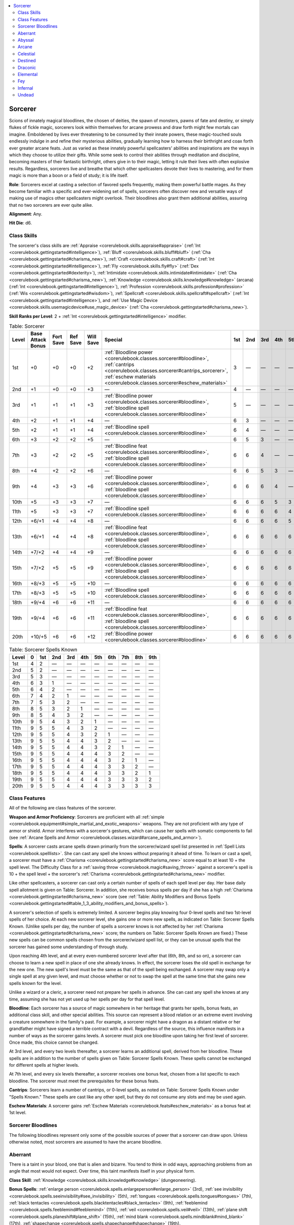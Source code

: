 
.. _`corerulebook.classes.sorcerer`:

.. contents:: \ 

.. _`corerulebook.classes.sorcerer#sorcerer`:

Sorcerer
#########

Scions of innately magical bloodlines, the chosen of deities, the spawn of monsters, pawns of fate and destiny, or simply flukes of fickle magic, sorcerers look within themselves for arcane prowess and draw forth might few mortals can imagine. Emboldened by lives ever threatening to be consumed by their innate powers, these magic-touched souls endlessly indulge in and refine their mysterious abilities, gradually learning how to harness their birthright and coax forth ever greater arcane feats. Just as varied as these innately powerful spellcasters' abilities and inspirations are the ways in which they choose to utilize their gifts. While some seek to control their abilities through meditation and discipline, becoming masters of their fantastic birthright, others give in to their magic, letting it rule their lives with often explosive results. Regardless, sorcerers live and breathe that which other spellcasters devote their lives to mastering, and for them magic is more than a boon or a field of study; it is life itself.

\ **Role**\ : Sorcerers excel at casting a selection of favored spells frequently, making them powerful battle mages. As they become familiar with a specific and ever-widening set of spells, sorcerers often discover new and versatile ways of making use of magics other spellcasters might overlook. Their bloodlines also grant them additional abilities, assuring that no two sorcerers are ever quite alike.

\ **Alignment**\ : Any.

\ **Hit Die**\ : d6.

.. _`corerulebook.classes.sorcerer#class_skills`:

Class Skills
*************

The sorcerer's class skills are :ref:`Appraise <corerulebook.skills.appraise#appraise>`\  (:ref:`Int <corerulebook.gettingstarted#intelligence>`\ ), :ref:`Bluff <corerulebook.skills.bluff#bluff>`\  (:ref:`Cha <corerulebook.gettingstarted#charisma_new>`\ ), :ref:`Craft <corerulebook.skills.craft#craft>`\  (:ref:`Int <corerulebook.gettingstarted#intelligence>`\ ), :ref:`Fly <corerulebook.skills.fly#fly>`\  (:ref:`Dex <corerulebook.gettingstarted#dexterity>`\ ), :ref:`Intimidate <corerulebook.skills.intimidate#intimidate>`\  (:ref:`Cha <corerulebook.gettingstarted#charisma_new>`\ ), :ref:`Knowledge <corerulebook.skills.knowledge#knowledge>`\  (arcana) (:ref:`Int <corerulebook.gettingstarted#intelligence>`\ ), :ref:`Profession <corerulebook.skills.profession#profession>`\  (:ref:`Wis <corerulebook.gettingstarted#wisdom>`\ ), :ref:`Spellcraft <corerulebook.skills.spellcraft#spellcraft>`\  (:ref:`Int <corerulebook.gettingstarted#intelligence>`\ ), and :ref:`Use Magic Device <corerulebook.skills.usemagicdevice#use_magic_device>`\  (:ref:`Cha <corerulebook.gettingstarted#charisma_new>`\ ).

\ **Skill Ranks per Level**\ : 2 + :ref:`Int <corerulebook.gettingstarted#intelligence>`\  modifier.

.. _`corerulebook.classes.sorcerer#table_3_14_sorcerer`:

.. list-table:: Table: Sorcerer
   :header-rows: 1
   :class: contrast-reading-table
   :widths: auto

   * - Level
     - Base Attack Bonus
     - Fort Save
     - Ref Save
     - Will Save
     - Special
     - 1st
     - 2nd
     - 3rd
     - 4th
     - 5th
     - 6th
     - 7th
     - 8th
     - 9th
   * - 1st
     - +0
     - +0
     - +0
     - +2
     - :ref:`Bloodline power <corerulebook.classes.sorcerer#bloodline>`\ , :ref:`cantrips <corerulebook.classes.sorcerer#cantrips_sorcerer>`\ , :ref:`eschew materials <corerulebook.classes.sorcerer#eschew_materials>`
     - 3
     - —
     - —
     - —
     - —
     - —
     - —
     - —
     - —
   * - 2nd
     - +1
     - +0
     - +0
     - +3
     - —
     - 4
     - —
     - —
     - —
     - —
     - —
     - —
     - —
     - —
   * - 3rd
     - +1
     - +1
     - +1
     - +3
     - :ref:`Bloodline power <corerulebook.classes.sorcerer#bloodline>`\ , :ref:`bloodline spell <corerulebook.classes.sorcerer#bloodline>`
     - 5
     - —
     - —
     - —
     - —
     - —
     - —
     - —
     - —
   * - 4th
     - +2
     - +1
     - +1
     - +4
     - —
     - 6
     - 3
     - —
     - —
     - —
     - —
     - —
     - —
     - —
   * - 5th
     - +2
     - +1
     - +1
     - +4
     - :ref:`Bloodline spell <corerulebook.classes.sorcerer#bloodline>`
     - 6
     - 4
     - —
     - —
     - —
     - —
     - —
     - —
     - —
   * - 6th
     - +3
     - +2
     - +2
     - +5
     - —
     - 6
     - 5
     - 3
     - —
     - —
     - —
     - —
     - —
     - —
   * - 7th
     - +3
     - +2
     - +2
     - +5
     - :ref:`Bloodline feat <corerulebook.classes.sorcerer#bloodline>`\ , :ref:`bloodline spell <corerulebook.classes.sorcerer#bloodline>`
     - 6
     - 6
     - 4
     - —
     - —
     - —
     - —
     - —
     - —
   * - 8th
     - +4
     - +2
     - +2
     - +6
     - —
     - 6
     - 6
     - 5
     - 3
     - —
     - —
     - —
     - —
     - —
   * - 9th
     - +4
     - +3
     - +3
     - +6
     - :ref:`Bloodline power <corerulebook.classes.sorcerer#bloodline>`\ , :ref:`bloodline spell <corerulebook.classes.sorcerer#bloodline>`
     - 6
     - 6
     - 6
     - 4
     - —
     - —
     - —
     - —
     - —
   * - 10th
     - +5
     - +3
     - +3
     - +7
     - —
     - 6
     - 6
     - 6
     - 5
     - 3
     - —
     - —
     - —
     - —
   * - 11th
     - +5
     - +3
     - +3
     - +7
     - :ref:`Bloodline spell <corerulebook.classes.sorcerer#bloodline>`
     - 6
     - 6
     - 6
     - 6
     - 4
     - —
     - —
     - —
     - —
   * - 12th
     - +6/+1
     - +4
     - +4
     - +8
     - —
     - 6
     - 6
     - 6
     - 6
     - 5
     - 3
     - —
     - —
     - —
   * - 13th
     - +6/+1
     - +4
     - +4
     - +8
     - :ref:`Bloodline feat <corerulebook.classes.sorcerer#bloodline>`\ , :ref:`bloodline spell <corerulebook.classes.sorcerer#bloodline>`
     - 6
     - 6
     - 6
     - 6
     - 6
     - 4
     - —
     - —
     - —
   * - 14th
     - +7/+2
     - +4
     - +4
     - +9
     - —
     - 6
     - 6
     - 6
     - 6
     - 6
     - 5
     - 3
     - —
     - —
   * - 15th
     - +7/+2
     - +5
     - +5
     - +9
     - :ref:`Bloodline power <corerulebook.classes.sorcerer#bloodline>`\ , :ref:`bloodline spell <corerulebook.classes.sorcerer#bloodline>`
     - 6
     - 6
     - 6
     - 6
     - 6
     - 6
     - 4
     - —
     - —
   * - 16th
     - +8/+3
     - +5
     - +5
     - +10
     - —
     - 6
     - 6
     - 6
     - 6
     - 6
     - 6
     - 5
     - 3
     - —
   * - 17th
     - +8/+3
     - +5
     - +5
     - +10
     - :ref:`Bloodline spell <corerulebook.classes.sorcerer#bloodline>`
     - 6
     - 6
     - 6
     - 6
     - 6
     - 6
     - 6
     - 4
     - —
   * - 18th
     - +9/+4
     - +6
     - +6
     - +11
     - —
     - 6
     - 6
     - 6
     - 6
     - 6
     - 6
     - 6
     - 5
     - 3
   * - 19th
     - +9/+4
     - +6
     - +6
     - +11
     - :ref:`Bloodline feat <corerulebook.classes.sorcerer#bloodline>`\ , :ref:`bloodline spell <corerulebook.classes.sorcerer#bloodline>`
     - 6
     - 6
     - 6
     - 6
     - 6
     - 6
     - 6
     - 6
     - 4
   * - 20th
     - +10/+5
     - +6
     - +6
     - +12
     - :ref:`Bloodline power <corerulebook.classes.sorcerer#bloodline>`
     - 6
     - 6
     - 6
     - 6
     - 6
     - 6
     - 6
     - 6
     - 6

.. _`corerulebook.classes.sorcerer#table_3_15_sorcerer_spells_known`:

.. list-table:: Table: Sorcerer Spells Known
   :header-rows: 1
   :class: contrast-reading-table
   :widths: auto

   * - Level
     - 0
     - 1st
     - 2nd
     - 3rd
     - 4th
     - 5th
     - 6th
     - 7th
     - 8th
     - 9th
   * - 1st
     - 4
     - 2
     - —
     - —
     - —
     - —
     - —
     - —
     - —
     - —
   * - 2nd
     - 5
     - 2
     - —
     - —
     - —
     - —
     - —
     - —
     - —
     - —
   * - 3rd
     - 5
     - 3
     - —
     - —
     - —
     - —
     - —
     - —
     - —
     - —
   * - 4th
     - 6
     - 3
     - 1
     - —
     - —
     - —
     - —
     - —
     - —
     - —
   * - 5th
     - 6
     - 4
     - 2
     - —
     - —
     - —
     - —
     - —
     - —
     - —
   * - 6th
     - 7
     - 4
     - 2
     - 1
     - —
     - —
     - —
     - —
     - —
     - —
   * - 7th
     - 7
     - 5
     - 3
     - 2
     - —
     - —
     - —
     - —
     - —
     - —
   * - 8th
     - 8
     - 5
     - 3
     - 2
     - 1
     - —
     - —
     - —
     - —
     - —
   * - 9th
     - 8
     - 5
     - 4
     - 3
     - 2
     - —
     - —
     - —
     - —
     - —
   * - 10th
     - 9
     - 5
     - 4
     - 3
     - 2
     - 1
     - —
     - —
     - —
     - —
   * - 11th
     - 9
     - 5
     - 5
     - 4
     - 3
     - 2
     - —
     - —
     - —
     - —
   * - 12th
     - 9
     - 5
     - 5
     - 4
     - 3
     - 2
     - 1
     - —
     - —
     - —
   * - 13th
     - 9
     - 5
     - 5
     - 4
     - 4
     - 3
     - 2
     - —
     - —
     - —
   * - 14th
     - 9
     - 5
     - 5
     - 4
     - 4
     - 3
     - 2
     - 1
     - —
     - —
   * - 15th
     - 9
     - 5
     - 5
     - 4
     - 4
     - 4
     - 3
     - 2
     - —
     - —
   * - 16th
     - 9
     - 5
     - 5
     - 4
     - 4
     - 4
     - 3
     - 2
     - 1
     - —
   * - 17th
     - 9
     - 5
     - 5
     - 4
     - 4
     - 4
     - 3
     - 3
     - 2
     - —
   * - 18th
     - 9
     - 5
     - 5
     - 4
     - 4
     - 4
     - 3
     - 3
     - 2
     - 1
   * - 19th
     - 9
     - 5
     - 5
     - 4
     - 4
     - 4
     - 3
     - 3
     - 3
     - 2
   * - 20th
     - 9
     - 5
     - 5
     - 4
     - 4
     - 4
     - 3
     - 3
     - 3
     - 3

.. _`corerulebook.classes.sorcerer#class_features`:

Class Features
***************

All of the following are class features of the sorcerer.

\ **Weapon and Armor Proficiency**\ : Sorcerers are proficient with all :ref:`simple <corerulebook.equipment#simple_martial_and_exotic_weapons>`\  weapons. They are not proficient with any type of armor or shield. Armor interferes with a sorcerer's gestures, which can cause her spells with somatic components to fail (see :ref:`Arcane Spells and Armor <corerulebook.classes.wizard#arcane_spells_and_armor>`\ ).

.. _`corerulebook.classes.sorcerer#spells_sorcerer`:

\ **Spells**\ : A sorcerer casts arcane spells drawn primarily from the sorcerer/wizard spell list presented in :ref:`Spell Lists <corerulebook.spelllists>`\ . She can cast any spell she knows without preparing it ahead of time. To learn or cast a spell, a sorcerer must have a :ref:`Charisma <corerulebook.gettingstarted#charisma_new>`\  score equal to at least 10 + the spell level. The Difficulty Class for a :ref:`saving throw <corerulebook.magic#saving_throw>`\  against a sorcerer's spell is 10 + the spell level + the sorcerer's :ref:`Charisma <corerulebook.gettingstarted#charisma_new>`\  modifier.

Like other spellcasters, a sorcerer can cast only a certain number of spells of each spell level per day. Her base daily spell allotment is given on Table: Sorcerer. In addition, she receives bonus spells per day if she has a high :ref:`Charisma <corerulebook.gettingstarted#charisma_new>`\  score (see :ref:`Table: Ability Modifiers and Bonus Spells <corerulebook.gettingstarted#table_1_3_ability_modifiers_and_bonus_spells>`\ ).

A sorcerer's selection of spells is extremely limited. A sorcerer begins play knowing four 0-level spells and two 1st-level spells of her choice. At each new sorcerer level, she gains one or more new spells, as indicated on Table: Sorcerer Spells Known. (Unlike spells per day, the number of spells a sorcerer knows is not affected by her :ref:`Charisma <corerulebook.gettingstarted#charisma_new>`\  score; the numbers on Table: Sorcerer Spells Known are fixed.) These new spells can be common spells chosen from the sorcerer/wizard spell list, or they can be unusual spells that the sorcerer has gained some understanding of through study. 

Upon reaching 4th level, and at every even-numbered sorcerer level after that (6th, 8th, and so on), a sorcerer can choose to learn a new spell in place of one she already knows. In effect, the sorcerer loses the old spell in exchange for the new one. The new spell's level must be the same as that of the spell being exchanged. A sorcerer may swap only a single spell at any given level, and must choose whether or not to swap the spell at the same time that she gains new spells known for the level.

Unlike a wizard or a cleric, a sorcerer need not prepare her spells in advance. She can cast any spell she knows at any time, assuming she has not yet used up her spells per day for that spell level.

.. _`corerulebook.classes.sorcerer#bloodline`:

\ **Bloodline**\ : Each sorcerer has a source of magic somewhere in her heritage that grants her spells, bonus feats, an additional class skill, and other special abilities. This source can represent a blood relation or an extreme event involving a creature somewhere in the family's past. For example, a sorcerer might have a dragon as a distant relative or her grandfather might have signed a terrible contract with a devil. Regardless of the source, this influence manifests in a number of ways as the sorcerer gains levels. A sorcerer must pick one bloodline upon taking her first level of sorcerer. Once made, this choice cannot be changed.

At 3rd level, and every two levels thereafter, a sorcerer learns an additional spell, derived from her bloodline. These spells are in addition to the number of spells given on Table: Sorcerer Spells Known. These spells cannot be exchanged for different spells at higher levels.

At 7th level, and every six levels thereafter, a sorcerer receives one bonus feat, chosen from a list specific to each bloodline. The sorcerer must meet the prerequisites for these bonus feats. 

.. _`corerulebook.classes.sorcerer#cantrips_sorcerer`:

\ **Cantrips**\ : Sorcerers learn a number of cantrips, or 0-level spells, as noted on Table: Sorcerer Spells Known under "Spells Known." These spells are cast like any other spell, but they do not consume any slots and may be used again.

.. _`corerulebook.classes.sorcerer#eschew_materials`:

\ **Eschew Materials**\ : A sorcerer gains :ref:`Eschew Materials <corerulebook.feats#eschew_materials>`\  as a bonus feat at 1st level.

.. _`corerulebook.classes.sorcerer#sorcerer_bloodlines_list`: `corerulebook.classes.sorcerer#sorcerer_bloodlines`_

.. _`corerulebook.classes.sorcerer#sorcerer_bloodlines`:

Sorcerer Bloodlines
********************

The following bloodlines represent only some of the possible sources of power that a sorcerer can draw upon. Unless otherwise noted, most sorcerers are assumed to have the arcane bloodline.

.. _`corerulebook.classes.sorcerer#aberrant`:

Aberrant
*********

There is a taint in your blood, one that is alien and bizarre. You tend to think in odd ways, approaching problems from an angle that most would not expect. Over time, this taint manifests itself in your physical form.

\ **Class Skill**\ : :ref:`Knowledge <corerulebook.skills.knowledge#knowledge>`\  (dungeoneering).

\ **Bonus Spells**\ : :ref:`enlarge person <corerulebook.spells.enlargeperson#enlarge_person>`\  (3rd), :ref:`see invisibility <corerulebook.spells.seeinvisibility#see_invisibility>`\  (5th), :ref:`tongues <corerulebook.spells.tongues#tongues>`\  (7th), :ref:`black tentacles <corerulebook.spells.blacktentacles#black_tentacles>`\  (9th), :ref:`feeblemind <corerulebook.spells.feeblemind#feeblemind>`\  (11th), :ref:`veil <corerulebook.spells.veil#veil>`\  (13th), :ref:`plane shift <corerulebook.spells.planeshift#plane_shift>`\  (15th), :ref:`mind blank <corerulebook.spells.mindblank#mind_blank>`\  (17th), :ref:`shapechange <corerulebook.spells.shapechange#shapechange>`\  (19th).

\ **Bonus Feats**\ : :ref:`Combat Casting <corerulebook.feats#combat_casting>`\ , :ref:`Improved Disarm <corerulebook.feats#improved_disarm>`\ , :ref:`Improved Grapple <corerulebook.feats#improved_grapple>`\ , :ref:`Improved Initiative <corerulebook.feats#improved_initiative>`\ , :ref:`Improved Unarmed Strike <corerulebook.feats#improved_unarmed_strike>`\ , :ref:`Iron Will <corerulebook.feats#iron_will>`\ , :ref:`Silent Spell <corerulebook.feats#silent_spell>`\ , :ref:`Skill Focus <corerulebook.feats#skill_focus>`\  (:ref:`Knowledge <corerulebook.skills.knowledge#knowledge>`\  [dungeoneering]).

\ **Bloodline Arcana**\ : Whenever you cast a spell of the :ref:`polymorph <corerulebook.magic#polymorph>`\  subschool, increase the duration of the spell by 50% (minimum 1 round). This bonus does not stack with the increase granted by the :ref:`Extend Spell <corerulebook.feats#extend_spell>`\  feat.

\ **Bloodline Powers**\ : Aberrant sorcerers show increasing signs of their tainted heritage as they increase in level, although they are only visible when used.

Acidic Ray :ref:`(Sp) <corerulebook.glossary#spell_like_abilities_sp>`\ : Starting at 1st level, you can fire an acidic ray as a standard action, targeting any foe within 30 feet as a ranged touch attack. The acidic ray deals 1d6 points of acid damage + 1 for every two sorcerer levels you possess. You can use this ability a number of times per day equal to 3 + your :ref:`Charisma <corerulebook.gettingstarted#charisma_new>`\  modifier.

Long Limbs :ref:`(Ex) <corerulebook.glossary#extraordinary_abilities_ex>`\ : At 3rd level, your reach increases by 5 feet whenever you are making a melee touch attack. This ability does not otherwise increase your threatened area. At 11th level, this bonus to your reach increases to 10 feet. At 17th level, this bonus to your reach increases to 15 feet.

Unusual Anatomy :ref:`(Ex) <corerulebook.glossary#extraordinary_abilities_ex>`\ : At 9th level, your anatomy changes, giving you a 25% chance to ignore any :ref:`critical hit <corerulebook.combat#critical_hits>`\  or sneak attack scored against you. This chance increases to 50% at 13th level.

Alien Resistance :ref:`(Su) <corerulebook.glossary#supernatural_abilities_su>`\ : At 15th level, you gain spell resistance equal to your sorcerer level + 10.

Aberrant Form :ref:`(Ex) <corerulebook.glossary#extraordinary_abilities_ex>`\ : At 20th level, your body becomes truly unnatural. You are immune to critical hits and sneak attacks. In addition, you gain blindsight with a range of 60 feet and :ref:`damage reduction <corerulebook.glossary#damage_reduction>`\  5/—.

.. _`corerulebook.classes.sorcerer#abyssal`:

Abyssal
********

Generations ago, a demon spread its filth into your heritage. While it does not manifest in all of your kin, for you it is particularly strong. You might sometimes have urges to chaos or evil, but your destiny (and :ref:`alignment <corerulebook.additionalrules#alignment>`\ ) is up to you.

\ **Class Skill**\ : :ref:`Knowledge <corerulebook.skills.knowledge#knowledge>`\  (planes).

\ **Bonus Spells**\ : :ref:`cause fear <corerulebook.spells.causefear#cause_fear>`\  (3rd), :ref:`bull's strength <corerulebook.spells.bullsstrength#bull_s_strength>`\  (5th), :ref:`rage <corerulebook.spells.rage#rage>`\  (7th), :ref:`stoneskin <corerulebook.spells.stoneskin#stoneskin>`\  (9th), :ref:`dismissal <corerulebook.spells.dismissal#dismissal>`\  (11th), :ref:`transformation <corerulebook.spells.transformation#transformation>`\  (13th), :ref:`greater teleport <corerulebook.spells.teleport#teleport_greater>`\  (15th), :ref:`unholy aura <corerulebook.spells.unholyaura#unholy_aura>`\  (17th), :ref:`summon monster IX <corerulebook.spells.summonmonster#summon_monster_ix>`\  (19th).

\ **Bonus Feats**\ : :ref:`Augment Summoning <corerulebook.feats#augment_summoning>`\ , :ref:`Cleave <corerulebook.feats#cleave>`\ , :ref:`Empower Spell <corerulebook.feats#empower_spell>`\ , :ref:`Great Fortitude <corerulebook.feats#great_fortitude>`\ , :ref:`Improved Bull Rush <corerulebook.feats#improved_bull_rush>`\ , :ref:`Improved Sunder <corerulebook.feats#improved_sunder>`\ , :ref:`Power Attack <corerulebook.feats#power_attack>`\ , :ref:`Skill Focus <corerulebook.feats#skill_focus>`\  (:ref:`Knowledge <corerulebook.skills.knowledge#knowledge>`\  [planes]).

\ **Bloodline Arcana**\ : Whenever you cast a spell of the :ref:`summoning <corerulebook.magic#summoning>`\  subschool, the creatures summoned gain :ref:`DR <corerulebook.glossary#damage_reduction>`\ /good equal to 1/2 your sorcerer level (minimum 1). This does not stack with any :ref:`DR <corerulebook.glossary#damage_reduction>`\  the creature might have.

\ **Bloodline Powers**\ : While some would say that you are possessed, you know better. The demonic influence in your blood grows as you gain power.

Claws :ref:`(Su) <corerulebook.glossary#supernatural_abilities_su>`\ : At 1st level, you can grow claws as a free action. These claws are treated as natural weapons, allowing you to make two claw attacks as a full attack action using your full base attack bonus. These attacks deal 1d4 points of damage each (1d3 if you are Small) plus your :ref:`Strength <corerulebook.gettingstarted#strength>`\  modifier. At 5th level, these claws are considered magic weapons for the purpose of overcoming :ref:`DR <corerulebook.glossary#damage_reduction>`\ . At 7th level, the damage increases by one step to 1d6 points of damage (1d4 if you are Small). At 11th level, these claws become \ *flaming*\  \ *weapons*\ , each dealing an additional 1d6 points of fire damage on a successful hit. You can use your claws for a number of rounds per day equal to 3 + your :ref:`Charisma <corerulebook.gettingstarted#charisma_new>`\  modifier. These rounds do not need to be consecutive.

Demon Resistances :ref:`(Ex) <corerulebook.glossary#extraordinary_abilities_ex>`\ : At 3rd level, you gain resist electricity 5 and a +2 bonus on :ref:`saving throws <corerulebook.combat#saving_throws>`\  made against poison. At 9th level, your resistance to electricity increases to 10 and your bonus on poison :ref:`saving throws <corerulebook.combat#saving_throws>`\  increases to +4.

Strength of the Abyss :ref:`(Ex) <corerulebook.glossary#extraordinary_abilities_ex>`\ : At 9th level, you gain a +2 inherent bonus to your :ref:`Strength <corerulebook.gettingstarted#strength>`\ . This bonus increases to +4 at 13th level, and to +6 at 17th level.

Added Summonings :ref:`(Su) <corerulebook.glossary#supernatural_abilities_su>`\ : At 15th level, whenever you summon a creature with the demon subtype or the fiendish template using a :ref:`summon monster <corerulebook.spells.summonmonster#summon_monster_i>`\  spell, you summon one additional creature of the same kind.

\ *Demonic Might*\  :ref:`(Su) <corerulebook.glossary#supernatural_abilities_su>`\ : At 20th level, the power of the Abyss flows through you. You gain immunity to electricity and poison. You also gain resistance to acid 10, cold 10, and fire 10, and gain telepathy with a range of 60 feet (allowing you to communicate with any creature that can speak a language).

.. _`corerulebook.classes.sorcerer#arcane`:

Arcane
*******

Your family has always been skilled in the eldritch art of magic. While many of your relatives were accomplished wizards, your powers developed without the need for study and practice.

\ **Class Skill**\ : :ref:`Knowledge <corerulebook.skills.knowledge#knowledge>`\  (any one).

\ **Bonus Spells**\ : :ref:`identify <corerulebook.spells.identify#identify>`\  (3rd), :ref:`invisibility <corerulebook.spells.invisibility#invisibility>`\  (5th), :ref:`dispel magic <corerulebook.spells.dispelmagic#dispel_magic>`\  (7th), :ref:`dimension door <corerulebook.spells.dimensiondoor#dimension_door>`\  (9th), :ref:`overland flight <corerulebook.spells.overlandflight#overland_flight>`\  (11th), :ref:`true seeing <corerulebook.spells.trueseeing#true_seeing>`\  (13th), :ref:`greater teleport <corerulebook.spells.teleport#teleport_greater>`\  (15th), :ref:`power word stun <corerulebook.spells.powerwordstun#power_word_stun>`\  (17th), :ref:`wish <corerulebook.spells.wish#wish>`\  (19th).

\ **Bonus Feats**\ : :ref:`Combat Casting <corerulebook.feats#combat_casting>`\ , :ref:`Improved Counterspell <corerulebook.feats#improved_counterspell>`\ , :ref:`Improved Initiative <corerulebook.feats#improved_initiative>`\ , :ref:`Iron Will <corerulebook.feats#iron_will>`\ , :ref:`Scribe Scroll <corerulebook.feats#scribe_scroll>`\ , :ref:`Skill Focus <corerulebook.feats#skill_focus>`\  (:ref:`Knowledge <corerulebook.skills.knowledge#knowledge>`\  [arcana]), :ref:`Spell Focus <corerulebook.feats#spell_focus>`\ , :ref:`Still Spell <corerulebook.feats#still_spell>`\ .

\ **Bloodline Arcana**\ : Whenever you apply a :ref:`metamagic feat <corerulebook.feats#metamagic_feats>`\  to a spell that increases the slot used by at least one level, increase the spell's DC by +1. This bonus does not stack with itself and does not apply to spells modified by the :ref:`Heighten Spell <corerulebook.feats#heighten_spell>`\  feat.

\ **Bloodline Powers**\ : Magic comes naturally to you, but as you gain levels you must take care to prevent the power from overwhelming you. 

\ *Arcane Bond*\  :ref:`(Su) <corerulebook.glossary#supernatural_abilities_su>`\ : At 1st level, you gain an :ref:`arcane bond <corerulebook.classes.wizard#arcane_bond>`\ , as a wizard equal to your sorcerer level. Your sorcerer levels stack with any wizard levels you possess when determining the powers of your familiar or bonded object. This ability does not allow you to have both a familiar and a bonded item. Once per day, your bond item allows you to cast any one of our spells known (unlike a wizard's bonded item, which allows him to cast any one spell in his spellbook).

Metamagic Adept :ref:`(Ex) <corerulebook.glossary#extraordinary_abilities_ex>`\ : At 3rd level, you can apply any one metamagic feat you know to a spell you are about to cast without increasing the casting time. You must still expend a higher-level spell slot to cast this spell. You can use this ability once per day at 3rd level and one additional time per day for every four sorcerer levels you possess beyond 3rd, up to five times per day at 19th level. At 20th level, this ability is replaced by arcane apotheosis.

New Arcana :ref:`(Ex) <corerulebook.glossary#extraordinary_abilities_ex>`\ : At 9th level, you can add any one spell from the sorcerer/wizard spell list to your list of spells known. This spell must be of a level that you are capable of casting. You can also add one additional spell at 13th level and 17th level.

School Power :ref:`(Ex) <corerulebook.glossary#extraordinary_abilities_ex>`\ : At 15th level, pick one school of magic. The DC for any spells you cast from that school increases by +2. This bonus stacks with the bonus granted by :ref:`Spell Focus <corerulebook.feats#spell_focus>`\ .

Arcane Apotheosis :ref:`(Ex) <corerulebook.glossary#extraordinary_abilities_ex>`\ : At 20th level, your body surges with arcane power. You can add any :ref:`metamagic feats <corerulebook.feats#metamagic_feats>`\  that you know to your spells without increasing their casting time, although you must still expend higher-level spell slots. Whenever you use magic items that require charges, you can instead expend spell slots to power the item. For every three levels of spell slots that you expend, you consume one less charge when using a magic item that expends charges.

.. _`corerulebook.classes.sorcerer#celestial`:

Celestial
**********

Your bloodline is blessed by a celestial power, either from a celestial ancestor or through divine intervention. Although this power drives you along the path of good, your fate (and :ref:`alignment <corerulebook.additionalrules#alignment>`\ ) is your own to determine.

\ **Class Skill**\ : Heal.

\ **Bonus Spells**\ : :ref:`bless <corerulebook.spells.bless#bless>`\  (3rd), :ref:`resist energy <corerulebook.spells.resistenergy#resist_energy>`\  (5th), :ref:`magic circle against evil <corerulebook.spells.magiccircleagainstevil#magic_circle_against_evil>`\  (7th), :ref:`remove curse <corerulebook.spells.removecurse#remove_curse>`\  (9th), :ref:`flame strike <corerulebook.spells.flamestrike#flame_strike>`\  (11th), :ref:`greater dispel magic <corerulebook.spells.dispelmagic#dispel_magic_greater>`\  (13th), :ref:`banishment <corerulebook.spells.banishment#banishment>`\  (15th), :ref:`sunburst <corerulebook.spells.sunburst#sunburst>`\  (17th), :ref:`gate <corerulebook.spells.gate#gate>`\  (19th).

\ **Bonus Feats**\ : :ref:`Dodge <corerulebook.feats#dodge>`\ , :ref:`Extend Spell <corerulebook.feats#extend_spell>`\ , :ref:`Iron Will <corerulebook.feats#iron_will>`\ , :ref:`Mobility <corerulebook.feats#mobility>`\ , :ref:`Mounted Combat <corerulebook.feats#mounted_combat>`\ , :ref:`Ride-By Attack <corerulebook.feats#ride_by_attack>`\ , :ref:`Skill Focus <corerulebook.feats#skill_focus>`\  (:ref:`Knowledge <corerulebook.skills.knowledge#knowledge>`\  [religion]), :ref:`Weapon Finesse <corerulebook.feats#weapon_finesse>`\ .

\ **Bloodline Arcana**\ : Whenever you cast a spell of the :ref:`summoning <corerulebook.magic#summoning>`\  subschool, the creatures summoned gain :ref:`DR <corerulebook.glossary#damage_reduction>`\ /evil equal to 1/2 your sorcerer level (minimum 1). This does not stack with any :ref:`DR <corerulebook.glossary#damage_reduction>`\  the creature might have.

\ **Bloodline Powers**\ : Your celestial heritage grants you a great many powers, but they come at a price. The lords of the higher planes are watching you and your actions closely.

Heavenly Fire :ref:`(Sp) <corerulebook.glossary#spell_like_abilities_sp>`\ : Starting at 1st level, you can unleash a ray of heavenly fire as a standard action, targeting any foe within 30 feet as a ranged touch attack. Against evil creatures, this ray deals 1d4 points of damage + 1 for every two sorcerer levels you possess. This damage is divine and not subject to energy resistance or immunity. This ray heals good creatures of 1d4 points of damage + 1 for every two sorcerer levels you possess. A good creature cannot benefit from your heavenly fire more than once per day. Neutral creatures are neither harmed nor healed by this effect. You can use this ability a number of times per day equal to 3 + your :ref:`Charisma <corerulebook.gettingstarted#charisma_new>`\  modifier.

Celestial Resistances :ref:`(Ex) <corerulebook.glossary#extraordinary_abilities_ex>`\ : At 3rd level, you gain resist acid 5 and resist cold 5. At 9th level, your resistances increase to 10.

Wings of Heaven :ref:`(Su) <corerulebook.glossary#supernatural_abilities_su>`\ : At 9th level, you can sprout feathery wings and fly for a number of minutes per day equal to your sorcerer level, with a speed of 60 feet and good maneuverability. This duration does not need to be consecutive, but it must be used in 1 minute increments. 

Conviction :ref:`(Su) <corerulebook.glossary#supernatural_abilities_su>`\ : At 15th level, you can reroll any one ability check, attack roll, skill check, or :ref:`saving throw <corerulebook.combat#saving_throws>`\  you just made. You must decide to use this ability after the die is rolled, but before the results are revealed by the GM. You must take the second result, even if it is worse. You can use this ability once per day.

Ascension :ref:`(Su) <corerulebook.glossary#supernatural_abilities_su>`\ : At 20th level, you become infused with the power of the heavens. You gain immunity to acid, cold, and petrification. You also gain resist electricity 10, resist fire 10, and a +4 racial bonus on saves against poison. Finally, you gain unlimited use of the wings of heaven ability. Finally, you gain the ability to speak with any creature that has a language (as per the :ref:`tongues <corerulebook.spells.tongues#tongues>`\  spell).

.. _`corerulebook.classes.sorcerer#destined`:

Destined
*********

Your family is destined for greatness in some way. Your birth could have been foretold in prophecy, or perhaps it occurred during an especially auspicious event, such as a solar eclipse. Regardless of your bloodline's origin, you have a great future ahead.

\ **Class Skill**\ : :ref:`Knowledge <corerulebook.skills.knowledge#knowledge>`\  (history).

\ **Bonus Spells**\ : :ref:`alarm <corerulebook.spells.alarm#alarm>`\  (3rd), :ref:`blur <corerulebook.spells.blur#blur>`\  (5th), :ref:`protection from energy <corerulebook.spells.protectionfromenergy#protection_from_energy>`\  (7th), :ref:`freedom of movement <corerulebook.spells.freedomofmovement#freedom_of_movement>`\  (9th), :ref:`break enchantment <corerulebook.spells.breakenchantment#break_enchantment>`\  (11th), :ref:`mislead <corerulebook.spells.mislead#mislead>`\  (13th), :ref:`spell turning <corerulebook.spells.spellturning#spell_turning>`\  (15th), :ref:`moment of prescience <corerulebook.spells.momentofprescience#moment_of_prescience>`\  (17th), :ref:`foresight <corerulebook.spells.foresight#foresight>`\  (19th).

\ **Bonus Feats**\ : :ref:`Arcane Strike <corerulebook.feats#arcane_strike>`\ , :ref:`Diehard <corerulebook.feats#diehard>`\ , :ref:`Endurance <corerulebook.feats#endurance>`\ , :ref:`Leadership <corerulebook.feats#leadership>`\ , :ref:`Lightning Reflexes <corerulebook.feats#lightning_reflexes>`\ , :ref:`Maximize Spell <corerulebook.feats#maximize_spell>`\ , :ref:`Skill Focus <corerulebook.feats#skill_focus>`\  (:ref:`Knowledge <corerulebook.skills.knowledge#knowledge>`\  [history]), :ref:`Weapon Focus <corerulebook.feats#weapon_focus>`\ .

\ **Bloodline Arcana**\ : Whenever you cast a spell with a range of "personal," you gain a luck bonus equal to the spell's level on all your :ref:`saving throws <corerulebook.combat#saving_throws>`\  for 1 round.

\ **Bloodline Powers**\ : You are destined for great things, and the powers that you gain serve to protect you.

\ *Touch of Destiny*\  :ref:`(Sp) <corerulebook.glossary#spell_like_abilities_sp>`\ : At 1st level, you can touch a creature as a standard action, giving it an insight bonus on attack rolls, :ref:`skill checks <corerulebook.usingskills#skill_checks>`\ , ability checks, and :ref:`saving throws <corerulebook.combat#saving_throws>`\  equal to 1/2 your sorcerer level (minimum 1) for 1 round. You can use this ability a number of times per day equal to 3 + your :ref:`Charisma <corerulebook.gettingstarted#charisma_new>`\  modifier.

\ *Fated*\  :ref:`(Su) <corerulebook.glossary#supernatural_abilities_su>`\ : Starting at 3rd level, you gain a +1 luck bonus on all of your :ref:`saving throws <corerulebook.combat#saving_throws>`\  and to your :ref:`AC <corerulebook.combat#armor_class>`\  during surprise rounds (see :ref:`Combat <corerulebook.combat>`\ ) and when you are otherwise unaware of an attack. At 7th level and every four levels thereafter, this bonus increases by +1, to a maximum of +5 at 19th level.

\ *It Was Meant To Be*\  :ref:`(Su) <corerulebook.glossary#supernatural_abilities_su>`\ : At 9th level, you may reroll any one attack roll, :ref:`critical hit <corerulebook.combat#critical_hits>`\  confirmation roll, or level check made to overcome spell resistance. You must decide to use this ability after the first roll is made but before the results are revealed by the GM. You must take the second result, even if it is worse. At 9th level, you can use this ability once per day. At 17th level, you can use this ability twice per day.

\ *Within Reach*\  :ref:`(Su) <corerulebook.glossary#supernatural_abilities_su>`\ : At 15th level, your ultimate destiny is drawing near. Once per day, when an attack or spell that causes damage would result in your death, you may attempt a DC 20 :ref:`Will save <corerulebook.combat#will>`\ . If successful, you are instead reduced to –1 hit points and are automatically stabilized. The bonus from your fated ability applies to this save.

\ *Destiny Realized*\  :ref:`(Su) <corerulebook.glossary#supernatural_abilities_su>`\ : At 20th level, your moment of destiny is at hand. Any critical threats made against you only confirm if the second roll results in a natural 20 on the die. Any critical threats you score with a spell are automatically confirmed. Once per day, you can automatically succeed at one caster level check made to overcome spell resistance. You must use this ability before making the roll.

.. _`corerulebook.classes.sorcerer#draconic`:

Draconic
*********

At some point in your family's history, a dragon interbred with your bloodline, and now its ancient power flows through your veins. 

\ **Class Skill**\ : :ref:`Perception <corerulebook.skills.perception#perception>`\ .

\ **Bonus Spells**\ : :ref:`mage armor <corerulebook.spells.magearmor#mage_armor>`\  (3rd), :ref:`resist energy <corerulebook.spells.resistenergy#resist_energy>`\  (5th), :ref:`fly <corerulebook.spells.fly#fly>`\  (7th), :ref:`fear <corerulebook.spells.fear#fear>`\  (9th), :ref:`spell resistance <corerulebook.spells.spellresistance#spell_resistance>`\  (11th), :ref:`form of the dragon I <corerulebook.spells.formofthedragon#form_of_the_dragon_i>`\  (13th), :ref:`form of the dragon II <corerulebook.spells.formofthedragon#form_of_the_dragon_ii>`\  (15th), :ref:`form of the dragon III <corerulebook.spells.formofthedragon#form_of_the_dragon_iii>`\  (17th), :ref:`wish <corerulebook.spells.wish#wish>`\  (19th).

\ **Bonus Feats**\ : :ref:`Blind-Fight <corerulebook.feats#blind_fight>`\ , :ref:`Great Fortitude <corerulebook.feats#great_fortitude>`\ , :ref:`Improved Initiative <corerulebook.feats#improved_initiative>`\ , :ref:`Power Attack <corerulebook.feats#power_attack>`\ , :ref:`Quicken Spell <corerulebook.feats#quicken_spell>`\ , :ref:`Skill Focus <corerulebook.feats#skill_focus>`\  (:ref:`Fly <corerulebook.skills.fly#fly>`\ ), :ref:`Skill Focus <corerulebook.feats#skill_focus>`\  (:ref:`Knowledge <corerulebook.skills.knowledge#knowledge>`\  [arcana]), :ref:`Toughness <corerulebook.feats#toughness>`\ .

\ **Bloodline Arcana**\ : Whenever you cast a spell with an energy descriptor that matches your draconic bloodline's energy type, that spell deals +1 point of damage per die rolled.

\ **Bloodline Powers**\ : The power of dragons flows through you and manifests in a number of ways. At 1st level, you must select one of the chromatic or metallic dragon types. This choice cannot be changed. A number of your abilities grant resistances and deal damage based on your dragon type, as noted on the following table.

.. list-table::
   :header-rows: 1
   :class: contrast-reading-table
   :widths: auto

   * - Dragon Type
     - Energy Type
     - Breath Shape
   * - Black
     - Acid
     - 60-foot line
   * - Blue
     - Electricity
     - 60-foot line
   * - Green
     - Acid
     - 30-foot cone
   * - Red
     - Fire
     - 30-foot cone
   * - White
     - Cold
     - 30-foot cone
   * - Brass
     - Fire
     - 60-foot line
   * - Bronze
     - Electricity
     - 60-foot line
   * - Copper
     - Acid
     - 60-foot line
   * - Gold
     - Fire
     - 30-foot cone
   * - Silver
     - Cold
     - 30-foot cone

Claws :ref:`(Su) <corerulebook.glossary#supernatural_abilities_su>`\ : Starting at 1st level, you can grow claws as a free action. These claws are treated as natural weapons, allowing you to make two claw attacks as a full attack action using your full base attack bonus. Each of these attacks deals 1d4 points of damage plus your :ref:`Strength <corerulebook.gettingstarted#strength>`\  modifier (1d3 if you are Small). At 5th level, these claws are considered magic weapons for the purpose of overcoming :ref:`DR <corerulebook.glossary#damage_reduction>`\ . At 7th level, the damage increases by one step to 1d6 points of damage (1d4 if you are Small). At 11th level, these claws deal an additional 1d6 points of damage of your energy type on a successful hit. You can use your claws for a number of rounds per day equal to 3 + your :ref:`Charisma <corerulebook.gettingstarted#charisma_new>`\  modifier. These rounds do not need to be consecutive.

Dragon Resistances :ref:`(Ex) <corerulebook.glossary#extraordinary_abilities_ex>`\ : At 3rd level, you gain resist 5 against your energy type and a +1 natural armor bonus. At 9th level, your energy resistance increases to 10 and natural armor bonus increases to +2. At 15th level, your natural armor bonus increases to +4.

Breath Weapon :ref:`(Su) <corerulebook.glossary#supernatural_abilities_su>`\ : At 9th level, you gain a breath weapon. This breath weapon deals 1d6 points of damage of your energy type per sorcerer level. Those caught in the area of the breath receive a :ref:`Reflex <corerulebook.combat#reflex>`\  save for half damage. The DC of this save is equal to 10 + 1/2 your sorcerer level + your :ref:`Charisma <corerulebook.gettingstarted#charisma_new>`\  modifier. The shape of the breath weapon depends on your dragon type (as indicated on the above chart). At 9th level, you can use this ability once per day. At 17th level, you can use this ability twice per day. At 20th level, you can use this ability three times per day.

\ *Wings*\  :ref:`(Su) <corerulebook.glossary#supernatural_abilities_su>`\ : At 15th level, leathery dragon wings grow from your back as a standard action, giving you a fly speed of 60 feet with average maneuverability. You can dismiss the wings as a free action.

\ *Power of Wyrms*\  :ref:`(Su) <corerulebook.glossary#supernatural_abilities_su>`\ : At 20th level, your draconic heritage becomes manifest. You gain immunity to paralysis, sleep, and damage of your energy type. You also gain blindsense 60 feet.

.. _`corerulebook.classes.sorcerer#elemental`:

Elemental
**********

The power of the elements resides in you, and at times you can hardly control its fury. This influence comes from an elemental outsider in your family history or a time when you or your relatives were exposed to a powerful elemental force.

\ **Class Skill**\ : :ref:`Knowledge <corerulebook.skills.knowledge#knowledge>`\  (planes).

\ **Bonus Spells**\ : :ref:`burning hands <corerulebook.spells.burninghands#burning_hands>`\  \* (3rd), :ref:`scorching ray <corerulebook.spells.scorchingray#scorching_ray>`\  \* (5th), :ref:`protection from energy <corerulebook.spells.protectionfromenergy#protection_from_energy>`\  (7th), :ref:`elemental body I <corerulebook.spells.elementalbody#elemental_body_i>`\  (9th), :ref:`elemental body II <corerulebook.spells.elementalbody#elemental_body_ii>`\  (11th), :ref:`elemental body III <corerulebook.spells.elementalbody#elemental_body_iii>`\  (13th), :ref:`elemental body IV <corerulebook.spells.elementalbody#elemental_body_iv>`\  (15th), :ref:`summon monster VIII <corerulebook.spells.summonmonster#summon_monster_viii>`\  (elementals only) (17th), :ref:`elemental swarm <corerulebook.spells.elementalswarm#elemental_swarm>`\  (19th).

 \*These spells always deal a type of damage determined by your element. In addition, the subtype of these spells changes to match the energy type of your element.

\ **Bonus Feats**\ : :ref:`Dodge <corerulebook.feats#dodge>`\ , :ref:`Empower Spell <corerulebook.feats#empower_spell>`\ , :ref:`Great Fortitude <corerulebook.feats#great_fortitude>`\ , :ref:`Improved Initiative <corerulebook.feats#improved_initiative>`\ , :ref:`Lightning Reflexes <corerulebook.feats#lightning_reflexes>`\ , :ref:`Power Attack <corerulebook.feats#power_attack>`\ , :ref:`Skill Focus <corerulebook.feats#skill_focus>`\  (:ref:`Knowledge <corerulebook.skills.knowledge#knowledge>`\  [planes]), :ref:`Weapon Finesse <corerulebook.feats#weapon_finesse>`\ .

\ **Bloodline Arcana**\ : Whenever you cast a spell that deals energy damage, you can change the type of damage to match the type of your bloodline. This also changes the spell's type to match the type of your bloodline.

\ **Bloodline Powers**\ : One of the four elements infuses your being, and you can draw upon its power in times of need. At first level, you must select one of the four elements: air, earth, fire, or water. This choice cannot be changed. A number of your abilities grant resistances and deal damage based on your element, as noted below.

.. list-table::
   :header-rows: 1
   :class: contrast-reading-table
   :widths: auto

   * - Element
     - Energy Type
     - Elemental Movement
   * - Air
     - Electricity
     - Fly 60 feet (average)
   * - Earth
     - Acid
     - Burrow 30 feet
   * - Fire
     - Fire
     - +30 feet base speed
   * - Water
     - Cold
     - Swim 60 feet

\ *Elemental Ray*\  :ref:`(Sp) <corerulebook.glossary#spell_like_abilities_sp>`\ : Starting at 1st level, you can unleash an elemental ray as a standard action, targeting any foe within 30 feet as a ranged touch attack. This ray deals 1d6 points of damage of your energy type + 1 for every two sorcerer levels you possess. You can use this ability a number of times per day equal to 3 + your :ref:`Charisma <corerulebook.gettingstarted#charisma_new>`\  modifier.

\ *Elemental Resistance*\  :ref:`(Ex) <corerulebook.glossary#extraordinary_abilities_ex>`\ : At 3rd level, you gain energy resistance 10 against your energy type. At 9th level, your energy resistance increases to 20.

\ *Elemental Blast*\  :ref:`(Sp) <corerulebook.glossary#spell_like_abilities_sp>`\ : At 9th level, you can unleash a blast of elemental power once per day. This 20-foot-radius burst does 1d6 points of damage of your energy type per sorcerer level. Those caught in the area of your blast receive a :ref:`Reflex <corerulebook.combat#reflex>`\  save for half damage. Creatures that fail their saves gain vulnerability to your energy type until the end of your next turn. The DC of this save is equal to 10 + 1/2 your sorcerer level + your :ref:`Charisma <corerulebook.gettingstarted#charisma_new>`\  modifier. At 9th level, you can use this ability once per day. At 17th level, you can use this ability twice per day. At 20th level, you can use this ability three times per day. This power has a range of 60 feet.

\ *Elemental Movement*\  :ref:`(Su) <corerulebook.glossary#supernatural_abilities_su>`\ : At 15th level, you gain a special movement type or bonus. This ability is based on your chosen element, as indicated on the above chart.

Elemental Body :ref:`(Su) <corerulebook.glossary#supernatural_abilities_su>`\ : At 20th level, elemental power surges through your body. You gain immunity to sneak attacks, critical hits, and damage from your energy type.

.. _`corerulebook.classes.sorcerer#fey`:

Fey
****

The capricious nature of the fey runs in your family due to some intermingling of fey blood or magic. You are more emotional than most, prone to bouts of joy and rage.

\ **Class Skill**\ : :ref:`Knowledge <corerulebook.skills.knowledge#knowledge>`\  (nature).

\ **Bonus Spells**\ : :ref:`entangle <corerulebook.spells.entangle#entangle>`\  (3rd), :ref:`hideous laughter <corerulebook.spells.hideouslaughter#hideous_laughter>`\  (5th), :ref:`deep slumber <corerulebook.spells.deepslumber#deep_slumber>`\  (7th), :ref:`poison <corerulebook.spells.poison#poison>`\  (9th), :ref:`tree stride <corerulebook.spells.treestride#tree_stride>`\  (11th), :ref:`mislead <corerulebook.spells.mislead#mislead>`\  (13th), :ref:`phase door <corerulebook.spells.phasedoor#phase_door>`\  (15th), :ref:`irresistible dance <corerulebook.spells.irresistibledance#irresistible_dance>`\  (17th), :ref:`shapechange <corerulebook.spells.shapechange#shapechange>`\  (19th).

\ **Bonus Feats**\ : :ref:`Dodge <corerulebook.feats#dodge>`\ , :ref:`Improved Initiative <corerulebook.feats#improved_initiative>`\ , :ref:`Lightning Reflexes <corerulebook.feats#lightning_reflexes>`\ , :ref:`Mobility <corerulebook.feats#mobility>`\ , :ref:`Point Blank Shot <corerulebook.feats#point_blank_shot>`\ , :ref:`Precise Shot <corerulebook.feats#precise_shot>`\ , :ref:`Quicken Spell <corerulebook.feats#quicken_spell>`\ , :ref:`Skill Focus <corerulebook.feats#skill_focus>`\  (:ref:`Knowledge <corerulebook.skills.knowledge#knowledge>`\  [nature]).

\ **Bloodline Arcana**\ : Whenever you cast a spell of the :ref:`compulsion <corerulebook.magic#compulsion>`\  subschool, increase the spell's DC by +2.

\ **Bloodline Powers**\ : You have always had a tie to the natural world, and as your power increases, so does the influence of the fey over your magic.

\ *Laughing Touch*\  :ref:`(Sp) <corerulebook.glossary#spell_like_abilities_sp>`\ : At 1st level, you can cause a creature to burst out laughing for 1 round as a melee touch attack. A laughing creature can only take a move action but can defend itself normally. Once a creature has been affected by laughing touch, it is immune to its effects for 24 hours. You can use this ability a number of times per day equal to 3 + your :ref:`Charisma <corerulebook.gettingstarted#charisma_new>`\  modifier. This is a mind-affecting effect.

\ *Woodland Stride*\  :ref:`(Ex) <corerulebook.glossary#extraordinary_abilities_ex>`\ : At 3rd level, you can move through any sort of undergrowth (such as natural thorns, briars, overgrown areas, and similar terrain) at your normal speed and without taking damage or suffering any other impairment. Thorns, briars, and overgrown areas that have been magically manipulated to impede motion, however, still affect you.

\ *Fleeting Glance*\  :ref:`(Sp) <corerulebook.glossary#spell_like_abilities_sp>`\ : At 9th level, you can turn :ref:`invisible <corerulebook.glossary#invisible>`\  for a number of rounds per day equal to your sorcerer level. This ability functions as :ref:`greater invisibility <corerulebook.spells.invisibility#invisibility_greater>`\ . These rounds need not be consecutive.

Fey Magic :ref:`(Su) <corerulebook.glossary#supernatural_abilities_su>`\ : At 15th level, you may reroll any caster level check made to overcome spell resistance. You must decide to use this ability before the results are revealed by the GM. You must take the second result, even if it is worse. You can use this ability at will.

\ *Soul of the Fey*\  :ref:`(Su) <corerulebook.glossary#supernatural_abilities_su>`\ : At 20th level, your soul becomes one with the world of the fey. You gain immunity to poison and :ref:`DR <corerulebook.glossary#damage_reduction>`\  10/cold iron. Creatures of the animal type do not attack you unless compelled to do so through magic. Once per day, you can cast :ref:`shadow walk <corerulebook.spells.shadowwalk#shadow_walk>`\  as a spell-like ability using your sorcerer level as your caster level.

.. _`corerulebook.classes.sorcerer#infernal`:

Infernal
*********

Somewhere in your family's history, a relative made a deal with a devil, and that pact has influenced your family line ever since. In you, it manifests in direct and obvious ways, granting you powers and abilities. While your fate is still your own, you can't help but wonder if your ultimate reward is bound to the Pit.

\ **Class Skill**\ : :ref:`Diplomacy <corerulebook.skills.diplomacy#diplomacy>`\ .

\ **Bonus Spells**\ : :ref:`protection from good <corerulebook.spells.protectionfromgood#protection_from_good>`\  (3rd), :ref:`scorching ray <corerulebook.spells.scorchingray#scorching_ray>`\  (5th), :ref:`suggestion <corerulebook.spells.suggestion#suggestion>`\  (7th), :ref:`charm monster <corerulebook.spells.charmmonster#charm_monster>`\  (9th), :ref:`dominate person <corerulebook.spells.dominateperson#dominate_person>`\  (11th), :ref:`planar binding <corerulebook.spells.planarbinding#planar_binding>`\  (devils and creatures with the fiendish template only) (13th), :ref:`greater teleport <corerulebook.spells.teleport#teleport_greater>`\  (15th), :ref:`power word stun <corerulebook.spells.powerwordstun#power_word_stun>`\  (17th), :ref:`meteor swarm <corerulebook.spells.meteorswarm#meteor_swarm>`\  (19th).

\ **Bonus Feats**\ : :ref:`Blind-Fight <corerulebook.feats#blind_fight>`\ , :ref:`Combat Expertise <corerulebook.feats#combat_expertise>`\ , :ref:`Deceitful <corerulebook.feats#deceitful>`\ , :ref:`Extend Spell <corerulebook.feats#extend_spell>`\ , :ref:`Improved Disarm <corerulebook.feats#improved_disarm>`\ , :ref:`Iron Will <corerulebook.feats#iron_will>`\ , :ref:`Skill Focus <corerulebook.feats#skill_focus>`\  (:ref:`Knowledge <corerulebook.skills.knowledge#knowledge>`\  [planes]), :ref:`Spell Penetration <corerulebook.feats#spell_penetration>`\ .

\ **Bloodline Arcana**\ : Whenever you cast a spell of the :ref:`charm <corerulebook.magic#charm>`\  subschool, increase the spell's DC by +2.

\ **Bloodline Powers**\ : You can draw upon the power of Hell, although you must be wary of its corrupting influence. Such power does not come without a price.

\ *Corrupting Touch*\  :ref:`(Sp) <corerulebook.glossary#spell_like_abilities_sp>`\ : At 1st level, you can cause a creature to become :ref:`shaken <corerulebook.glossary#shaken>`\  as a melee touch attack. This effect persists for a number of rounds equal to 1/2 your sorcerer level (minimum 1). Creatures :ref:`shaken <corerulebook.glossary#shaken>`\  by this ability radiate an aura of evil, as if they were an evil outsider (see :ref:`detect evil <corerulebook.spells.detectevil#detect_evil>`\ ). Multiple touches do not stack, but they do add to the duration. You can use this ability a number of times per day equal to 3 + your :ref:`Charisma <corerulebook.gettingstarted#charisma_new>`\  modifier.

\ *Infernal Resistances*\  :ref:`(Ex) <corerulebook.glossary#extraordinary_abilities_ex>`\ : At 3rd level, you gain resist fire 5 and a +2 bonus on :ref:`saving throws <corerulebook.combat#saving_throws>`\  made against poison. At 9th level, your resistance to fire increases to 10 and your bonus on poison :ref:`saving throws <corerulebook.combat#saving_throws>`\  increases to +4.

Hellfire :ref:`(Sp) <corerulebook.glossary#spell_like_abilities_sp>`\ : At 9th level, you can call down a column of hellfire. This 10-foot-radius burst does 1d6 points of fire damage per sorcerer level. Those caught in the area of your blast receive a :ref:`Reflex <corerulebook.combat#reflex>`\  save for half damage. Good creatures that fail their saves are :ref:`shaken <corerulebook.glossary#shaken>`\  for a number of rounds equal to your sorcerer level. The DC of this save is equal to 10 + 1/2 your sorcerer level + your :ref:`Charisma <corerulebook.gettingstarted#charisma_new>`\  modifier. At 9th level, you can use this ability once per day. At 17th level, you can use this ability twice per day. At 20th level, you can use this ability three times per day. This power has a range of 60 feet.

\ *On Dark Wings*\  :ref:`(Su) <corerulebook.glossary#supernatural_abilities_su>`\ : At 15th level, you can grow fearsome bat wings as a standard action, giving you a fly speed of 60 feet with average maneuverability. The wings can be dismissed as a free action.

\ *Power of the Pit*\  :ref:`(Su) <corerulebook.glossary#supernatural_abilities_su>`\ : At 20th level, your form becomes infused with vile power. You gain immunity to fire and poison. You also gain resistance to acid 10 and cold 10, and the ability to see perfectly in darkness of any kind to a range of 60 feet.

.. _`corerulebook.classes.sorcerer#undead`:

Undead
*******

The taint of the grave runs through your family. Perhaps one of your ancestors became a powerful lich or vampire, or maybe you were born dead before suddenly returning to life. Either way, the forces of death move through you and touch your every action.

\ **Class Skill**\ : :ref:`Knowledge <corerulebook.skills.knowledge#knowledge>`\  (religion).

\ **Bonus Spells**\ : :ref:`chill touch <corerulebook.spells.chilltouch#chill_touch>`\  (3rd), :ref:`false life <corerulebook.spells.falselife#false_life>`\  (5th), :ref:`vampiric touch <corerulebook.spells.vampirictouch#vampiric_touch>`\  (7th), :ref:`animate dead <corerulebook.spells.animatedead#animate_dead>`\  (9th), :ref:`waves of fatigue <corerulebook.spells.wavesoffatigue#waves_of_fatigue>`\  (11th), :ref:`undeath to death <corerulebook.spells.undeathtodeath#undeath_to_death>`\  (13th), :ref:`finger of death <corerulebook.spells.fingerofdeath#finger_of_death>`\  (15th), :ref:`horrid wilting <corerulebook.spells.horridwilting#horrid_wilting>`\  (17th), :ref:`energy drain <corerulebook.spells.energydrain#energy_drain>`\  (19th).

\ **Bonus Feats**\ : :ref:`Combat Casting <corerulebook.feats#combat_casting>`\ , :ref:`Diehard <corerulebook.feats#diehard>`\ , :ref:`Endurance <corerulebook.feats#endurance>`\ , :ref:`Iron Will <corerulebook.feats#iron_will>`\ , :ref:`Skill Focus <corerulebook.feats#skill_focus>`\  (:ref:`Knowledge <corerulebook.skills.knowledge#knowledge>`\  [religion]), :ref:`Spell Focus <corerulebook.feats#spell_focus>`\ , :ref:`Still Spell <corerulebook.feats#still_spell>`\ , :ref:`Toughness <corerulebook.feats#toughness>`\ .

\ **Bloodline Arcana**\ : Some undead are susceptible to your mind-affecting spells. Corporeal undead that were once humanoids are treated as humanoids for the purposes of determining which spells affect them.

\ **Bloodline Powers**\ : You can call upon the foul powers of the afterlife. Unfortunately, the more you draw upon them, the closer you come to joining them.

Grave Touch :ref:`(Sp) <corerulebook.glossary#spell_like_abilities_sp>`\ : Starting at 1st level, you can make a melee touch attack as a standard action that causes a living creature to become :ref:`shaken <corerulebook.glossary#shaken>`\  for a number of rounds equal to 1/2 your sorcerer level (minimum 1). If you touch a :ref:`shaken <corerulebook.glossary#shaken>`\  creature with this ability, it becomes :ref:`frightened <corerulebook.glossary#frightened>`\  for 1 round if it has fewer Hit Dice than your sorcerer level. You can use this ability a number of times per day equal to 3 + your :ref:`Charisma <corerulebook.gettingstarted#charisma_new>`\  modifier.

\ *Death's Gift*\  :ref:`(Su) <corerulebook.glossary#supernatural_abilities_su>`\ : At 3rd level, you gain resist cold 5 and :ref:`DR <corerulebook.glossary#damage_reduction>`\  5/— against nonlethal damage. At 9th level, your resistance to cold increases to 10 and your :ref:`DR <corerulebook.glossary#damage_reduction>`\  increases to 10/— against nonlethal damage.

\ *Grasp of the Dead*\  :ref:`(Sp) <corerulebook.glossary#spell_like_abilities_sp>`\ : At 9th level, you can cause a swarm of skeletal arms to burst from the ground to rip and tear at your foes. The skeletal arms erupt from the ground in a 20-foot-radius burst. Anyone in this area takes 1d6 points of slashing damage per sorcerer level. Those caught in the area receive a :ref:`Reflex <corerulebook.combat#reflex>`\  save for half damage. Those who fail the save are unable to move for 1 round. The DC of this save is equal to 10 + 1/2 your sorcerer level + your :ref:`Charisma <corerulebook.gettingstarted#charisma_new>`\  modifier. The skeletal arms disappear after 1 round. The arms must burst up from a solid surface. At 9th level, you can use this ability once per day. At 17th level, you can use this ability twice per day. At 20th level, you can use this ability three times per day. This power has a range of 60 feet.

\ *Incorporeal Form*\  :ref:`(Sp) <corerulebook.glossary#spell_like_abilities_sp>`\ : At 15th level, you can become :ref:`incorporeal <corerulebook.glossary#incorporeal>`\  for 1 round per sorcerer level. While in this form, you gain the incorporeal subtype. You only take half damage from corporeal sources as long as they are magic (you take no damage from non-magic weapons and objects). Likewise, your spells deal only half damage to corporeal creatures. Spells and other effects that do not deal damage function normally. You can use this ability once per day.

\ *One of Us*\  :ref:`(Ex) <corerulebook.glossary#extraordinary_abilities_ex>`\ : At 20th level, your form begins to rot (the appearance of this decay is up to you) and undead see you as one of them. You gain immunity to cold, nonlethal damage, paralysis, and sleep. You also gain :ref:`DR <corerulebook.glossary#damage_reduction>`\  5/—. Unintelligent undead do not notice you unless you attack them. You receive a +4 morale bonus on :ref:`saving throws <corerulebook.combat#saving_throws>`\  made against spells and spell-like abilities cast by undead.

